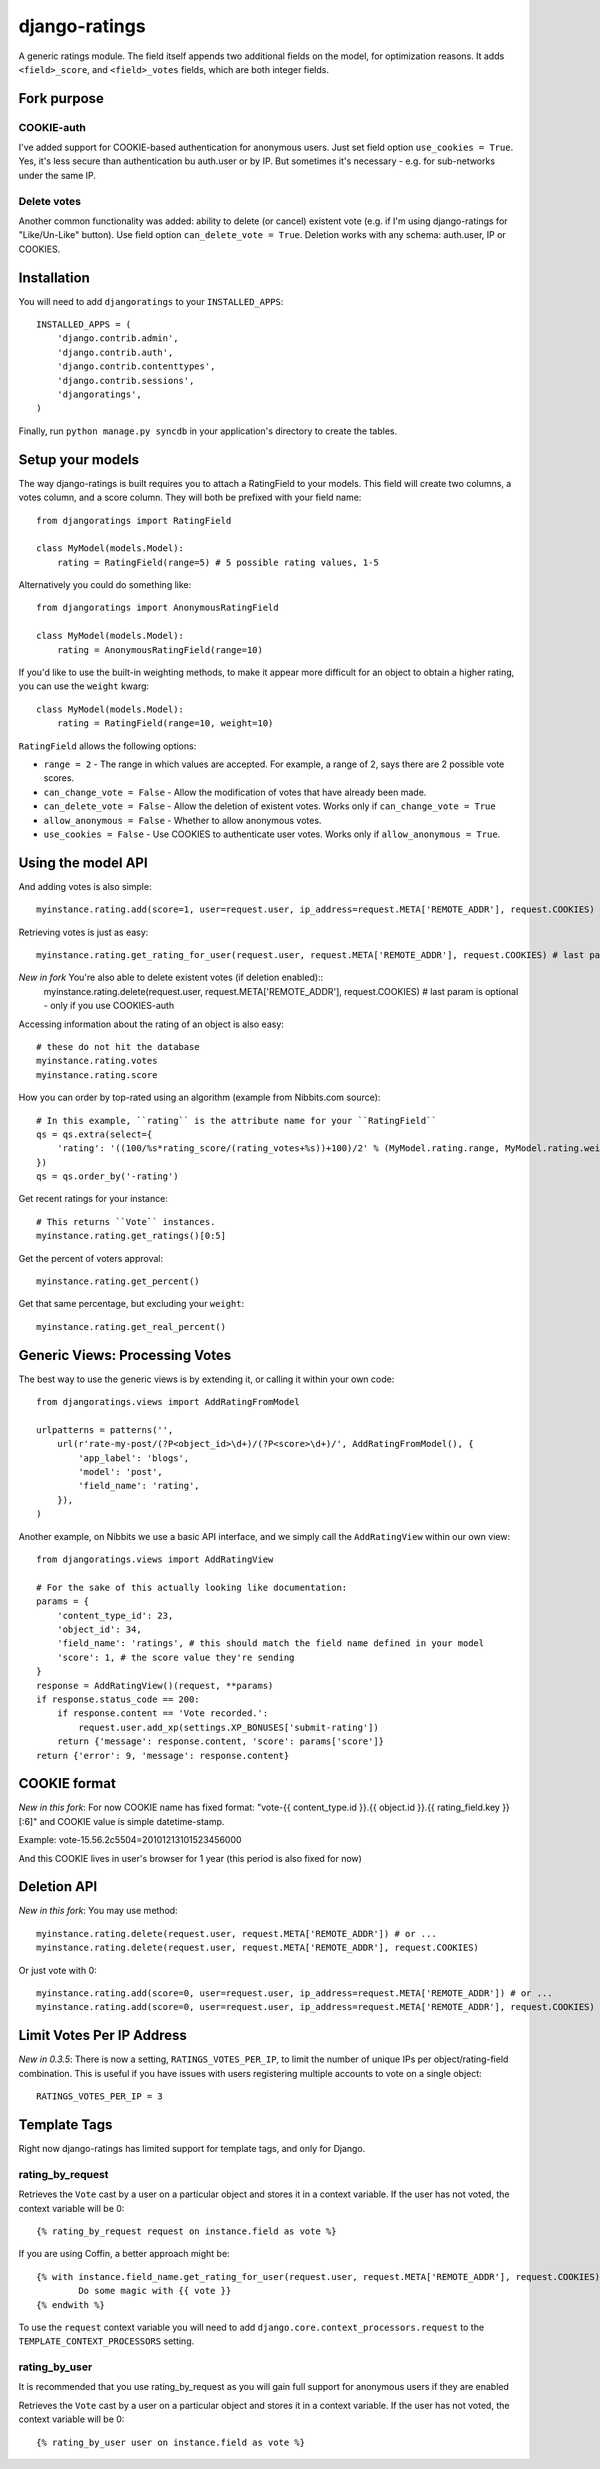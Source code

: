 ##############
django-ratings
##############

A generic ratings module. The field itself appends two additional fields on the model, for optimization reasons. It adds ``<field>_score``, and ``<field>_votes`` fields, which are both integer fields.

============
Fork purpose
============

------------
COOKIE-auth
------------

I've added support for COOKIE-based authentication for anonymous users. Just set field option ``use_cookies = True``.
Yes, it's less secure than authentication bu auth.user or by IP. But sometimes it's necessary - e.g. for sub-networks under the same IP. 

------------
Delete votes
------------

Another common functionality was added: ability to delete (or cancel) existent vote (e.g. if I'm using django-ratings for "Like/Un-Like" button). Use field option ``can_delete_vote = True``.
Deletion works with any schema: auth.user, IP or COOKIES.

============
Installation
============

You will need to add ``djangoratings`` to your ``INSTALLED_APPS``::

	INSTALLED_APPS = (
	    'django.contrib.admin',
	    'django.contrib.auth',
	    'django.contrib.contenttypes',
	    'django.contrib.sessions',
	    'djangoratings',
	)

Finally, run ``python manage.py syncdb`` in your application's directory to create the tables.

=================
Setup your models
=================

The way django-ratings is built requires you to attach a RatingField to your models. This field will create two columns, a votes column, and a score column. They will both be prefixed with your field name::

	from djangoratings import RatingField

	class MyModel(models.Model):
	    rating = RatingField(range=5) # 5 possible rating values, 1-5

Alternatively you could do something like::

	from djangoratings import AnonymousRatingField

	class MyModel(models.Model):
	    rating = AnonymousRatingField(range=10)

If you'd like to use the built-in weighting methods, to make it appear more difficult for an object
to obtain a higher rating, you can use the ``weight`` kwarg::

	class MyModel(models.Model):
	    rating = RatingField(range=10, weight=10)

``RatingField`` allows the following options:

* ``range = 2`` - The range in which values are accepted. For example, a range of 2, says there are 2 possible vote scores.
* ``can_change_vote = False`` - Allow the modification of votes that have already been made.
* ``can_delete_vote = False`` - Allow the deletion of existent votes. Works only if ``can_change_vote = True``
* ``allow_anonymous = False`` - Whether to allow anonymous votes.
* ``use_cookies = False`` - Use COOKIES to authenticate user votes. Works only if ``allow_anonymous = True``. 

===================
Using the model API
===================

And adding votes is also simple::

	myinstance.rating.add(score=1, user=request.user, ip_address=request.META['REMOTE_ADDR'], request.COOKIES) # last param is optional - only if you use COOKIES-auth

Retrieving votes is just as easy::

	myinstance.rating.get_rating_for_user(request.user, request.META['REMOTE_ADDR'], request.COOKIES) # last param is optional - only if you use COOKIES-auth

*New in fork* You're also able to delete existent votes (if deletion enabled)::
	myinstance.rating.delete(request.user, request.META['REMOTE_ADDR'], request.COOKIES) # last param is optional - only if you use COOKIES-auth

Accessing information about the rating of an object is also easy::

	# these do not hit the database
	myinstance.rating.votes
	myinstance.rating.score

How you can order by top-rated using an algorithm (example from Nibbits.com source)::

	# In this example, ``rating`` is the attribute name for your ``RatingField``
	qs = qs.extra(select={
	    'rating': '((100/%s*rating_score/(rating_votes+%s))+100)/2' % (MyModel.rating.range, MyModel.rating.weight)
	})
	qs = qs.order_by('-rating')

Get recent ratings for your instance::

	# This returns ``Vote`` instances.
	myinstance.rating.get_ratings()[0:5]

Get the percent of voters approval::

	myinstance.rating.get_percent()

Get that same percentage, but excluding your ``weight``::

	myinstance.rating.get_real_percent()

===============================
Generic Views: Processing Votes
===============================

The best way to use the generic views is by extending it, or calling it within your own code::

	from djangoratings.views import AddRatingFromModel
	
	urlpatterns = patterns('',
	    url(r'rate-my-post/(?P<object_id>\d+)/(?P<score>\d+)/', AddRatingFromModel(), {
	        'app_label': 'blogs',
	        'model': 'post',
	        'field_name': 'rating',
	    }),
	)

Another example, on Nibbits we use a basic API interface, and we simply call the ``AddRatingView`` within our own view::

	from djangoratings.views import AddRatingView
	
	# For the sake of this actually looking like documentation:
	params = {
	    'content_type_id': 23,
	    'object_id': 34,
	    'field_name': 'ratings', # this should match the field name defined in your model
	    'score': 1, # the score value they're sending
	}
	response = AddRatingView()(request, **params)
	if response.status_code == 200:
	    if response.content == 'Vote recorded.':
	        request.user.add_xp(settings.XP_BONUSES['submit-rating'])
	    return {'message': response.content, 'score': params['score']}
	return {'error': 9, 'message': response.content}

==========================
COOKIE format
==========================
*New in this fork*: For now COOKIE name has fixed format: "vote-{{ content_type.id }}.{{ object.id }}.{{ rating_field.key }}[:6]" and COOKIE value is simple datetime-stamp.

Example: vote-15.56.2c5504=20101213101523456000 

And this COOKIE lives in user's browser for 1 year (this period is also fixed for now)

==========================
Deletion API
==========================
*New in this fork*: You may use method::

	myinstance.rating.delete(request.user, request.META['REMOTE_ADDR']) # or ...
	myinstance.rating.delete(request.user, request.META['REMOTE_ADDR'], request.COOKIES)

Or just vote with 0::

	myinstance.rating.add(score=0, user=request.user, ip_address=request.META['REMOTE_ADDR']) # or ...
	myinstance.rating.add(score=0, user=request.user, ip_address=request.META['REMOTE_ADDR'], request.COOKIES)

==========================
Limit Votes Per IP Address
==========================
*New in 0.3.5*: There is now a setting, ``RATINGS_VOTES_PER_IP``, to limit the number of unique IPs per object/rating-field combination. This is useful if you have issues with users registering multiple accounts to vote on a single object::

	RATINGS_VOTES_PER_IP = 3

=============
Template Tags
=============

Right now django-ratings has limited support for template tags, and only for Django.

-----------------
rating_by_request
-----------------

Retrieves the ``Vote`` cast by a user on a particular object and
stores it in a context variable. If the user has not voted, the
context variable will be 0::

	{% rating_by_request request on instance.field as vote %}

If you are using Coffin, a better approach might be::

	{% with instance.field_name.get_rating_for_user(request.user, request.META['REMOTE_ADDR'], request.COOKIES) as vote %}
		Do some magic with {{ vote }}
	{% endwith %}

To use the ``request`` context variable you will need to add ``django.core.context_processors.request`` to the ``TEMPLATE_CONTEXT_PROCESSORS`` setting.

--------------
rating_by_user
--------------

It is recommended that you use rating_by_request as you will gain full support
for anonymous users if they are enabled

Retrieves the ``Vote`` cast by a user on a particular object and
stores it in a context variable. If the user has not voted, the
context variable will be 0::

	{% rating_by_user user on instance.field as vote %}